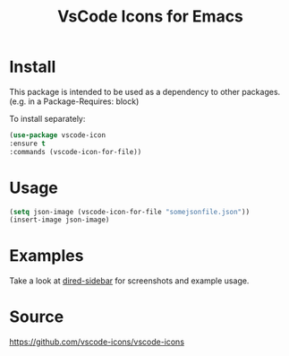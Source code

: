#+TITLE: VsCode Icons for Emacs

* Install
  This package is intended to be used as a dependency to other packages.
  (e.g. in a Package-Requires: block)

  To install separately:

  #+begin_src emacs-lisp :tangle yes
    (use-package vscode-icon
    :ensure t
    :commands (vscode-icon-for-file))
  #+end_src
* Usage
  #+begin_src emacs-lisp :tangle yes
  (setq json-image (vscode-icon-for-file "somejsonfile.json"))
  (insert-image json-image)
  #+end_src
* Examples
  Take a look at [[https://github.com/jojojames/dired-sidebar][dired-sidebar]] for screenshots and example usage.
* Source
  https://github.com/vscode-icons/vscode-icons
